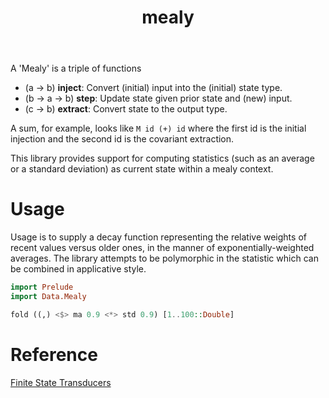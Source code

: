 #+TITLE: mealy

[[https://hackage.haskell.org/package/mealy][file:https://img.shields.io/hackage/v/mealy.svg]] [[https://github.com/tonyday567/mealy/actions?query=workflow%3Ahaskell-ci][file:https://github.com/tonyday567/mealy/workflows/haskell-ci/badge.svg]]

A 'Mealy' is a triple of functions

- (a -> b) *inject*: Convert (initial) input into the (initial) state type.
- (b -> a -> b) *step*: Update state given prior state and (new) input.
- (c -> b) *extract*: Convert state to the output type.

A sum, for example, looks like ~M id (+) id~ where the first id is the initial injection and the second id is the covariant extraction.

This library provides support for computing statistics (such as an average or a standard deviation) as current state within a mealy context.

* Usage

Usage is to supply a decay function representing the relative weights of recent values versus older ones, in the manner of exponentially-weighted averages. The library attempts to be polymorphic in the statistic which can be combined in applicative style.

#+begin_src haskell :results output
import Prelude
import Data.Mealy
#+end_src

#+begin_src haskell :results output
fold ((,) <$> ma 0.9 <*> std 0.9) [1..100::Double]
#+end_src

#+RESULTS:
: (91.00265621044142,9.472822805289121)

* Reference

[[https://stackoverflow.com/questions/27997155/finite-state-transducers-in-haskell][Finite State Transducers]]
